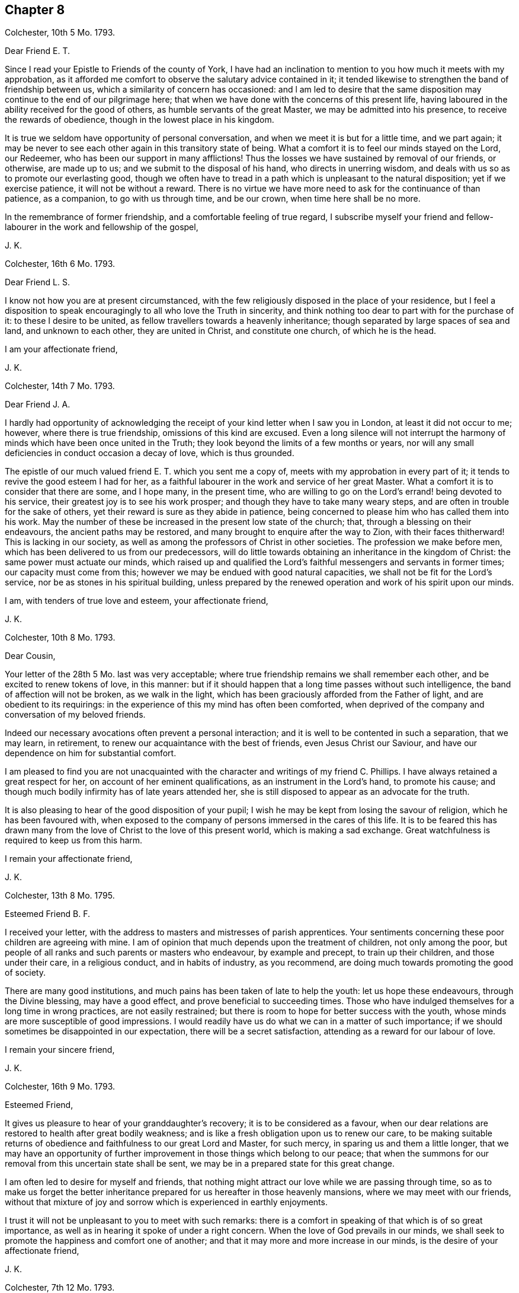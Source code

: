 == Chapter 8

Colchester, 10th 5 Mo. 1793.

Dear Friend E. T.

Since I read your Epistle to Friends of the county of York,
I have had an inclination to mention to you how much it meets with my approbation,
as it afforded me comfort to observe the salutary advice contained in it;
it tended likewise to strengthen the band of friendship between us,
which a similarity of concern has occasioned:
and l am led to desire that the same disposition
may continue to the end of our pilgrimage here;
that when we have done with the concerns of this present life,
having laboured in the ability received for the good of others,
as humble servants of the great Master, we may be admitted into his presence,
to receive the rewards of obedience, though in the lowest place in his kingdom.

It is true we seldom have opportunity of personal conversation,
and when we meet it is but for a little time, and we part again;
it may be never to see each other again in this transitory state of being.
What a comfort it is to feel our minds stayed on the Lord, our Redeemer,
who has been our support in many afflictions!
Thus the losses we have sustained by removal of our friends, or otherwise,
are made up to us; and we submit to the disposal of his hand,
who directs in unerring wisdom, and deals with us so as to promote our everlasting good,
though we often have to tread in a path which is unpleasant to the natural disposition;
yet if we exercise patience, it will not be without a reward.
There is no virtue we have more need to ask for the continuance of than patience,
as a companion, to go with us through time, and be our crown,
when time here shall be no more.

In the remembrance of former friendship, and a comfortable feeling of true regard,
I subscribe myself your friend and fellow-labourer
in the work and fellowship of the gospel,

J+++.+++ K.

Colchester, 16th 6 Mo. 1793.

Dear Friend L. S.

I know not how you are at present circumstanced,
with the few religiously disposed in the place of your residence,
but I feel a disposition to speak encouragingly to all who love the Truth in sincerity,
and think nothing too dear to part with for the purchase of it:
to these I desire to be united, as fellow travellers towards a heavenly inheritance;
though separated by large spaces of sea and land, and unknown to each other,
they are united in Christ, and constitute one church, of which he is the head.

I am your affectionate friend,

J+++.+++ K.

Colchester, 14th 7 Mo. 1793.

Dear Friend J. A.

I hardly had opportunity of acknowledging the receipt
of your kind letter when I saw you in London,
at least it did not occur to me; however, where there is true friendship,
omissions of this kind are excused.
Even a long silence will not interrupt the harmony
of minds which have been once united in the Truth;
they look beyond the limits of a few months or years,
nor will any small deficiencies in conduct occasion a decay of love,
which is thus grounded.

The epistle of our much valued friend E. T. which you sent me a copy of,
meets with my approbation in every part of it;
it tends to revive the good esteem I had for her,
as a faithful labourer in the work and service of her great Master.
What a comfort it is to consider that there are some, and I hope many,
in the present time,
who are willing to go on the Lord`'s errand! being devoted to his service,
their greatest joy is to see his work prosper;
and though they have to take many weary steps,
and are often in trouble for the sake of others,
yet their reward is sure as they abide in patience,
being concerned to please him who has called them into his work.
May the number of these be increased in the present low state of the church; that,
through a blessing on their endeavours, the ancient paths may be restored,
and many brought to enquire after the way to Zion, with their faces thitherward!
This is lacking in our society,
as well as among the professors of Christ in other societies.
The profession we make before men, which has been delivered to us from our predecessors,
will do little towards obtaining an inheritance in the kingdom of Christ:
the same power must actuate our minds,
which raised up and qualified the Lord`'s faithful
messengers and servants in former times;
our capacity must come from this; however we may be endued with good natural capacities,
we shall not be fit for the Lord`'s service, nor be as stones in his spiritual building,
unless prepared by the renewed operation and work of his spirit upon our minds.

I am, with tenders of true love and esteem, your affectionate friend,

J+++.+++ K.

Colchester, 10th 8 Mo. 1793.

Dear Cousin,

Your letter of the 28th 5 Mo. last was very acceptable;
where true friendship remains we shall remember each other,
and be excited to renew tokens of love, in this manner:
but if it should happen that a long time passes without such intelligence,
the band of affection will not be broken, as we walk in the light,
which has been graciously afforded from the Father of light,
and are obedient to its requirings:
in the experience of this my mind has often been comforted,
when deprived of the company and conversation of my beloved friends.

Indeed our necessary avocations often prevent a personal interaction;
and it is well to be contented in such a separation, that we may learn, in retirement,
to renew our acquaintance with the best of friends, even Jesus Christ our Saviour,
and have our dependence on him for substantial comfort.

I am pleased to find you are not unacquainted with
the character and writings of my friend C. Phillips.
I have always retained a great respect for her, on account of her eminent qualifications,
as an instrument in the Lord`'s hand, to promote his cause;
and though much bodily infirmity has of late years attended her,
she is still disposed to appear as an advocate for the truth.

It is also pleasing to hear of the good disposition of your pupil;
I wish he may be kept from losing the savour of religion,
which he has been favoured with,
when exposed to the company of persons immersed in the cares of this life.
It is to be feared this has drawn many from the love
of Christ to the love of this present world,
which is making a sad exchange.
Great watchfulness is required to keep us from this harm.

I remain your affectionate friend,

J+++.+++ K.

Colchester, 13th 8 Mo. 1795.

Esteemed Friend B. F.

I received your letter, with the address to masters and mistresses of parish apprentices.
Your sentiments concerning these poor children are agreeing with mine.
I am of opinion that much depends upon the treatment of children,
not only among the poor,
but people of all ranks and such parents or masters who endeavour,
by example and precept, to train up their children, and those under their care,
in a religious conduct, and in habits of industry, as you recommend,
are doing much towards promoting the good of society.

There are many good institutions,
and much pains has been taken of late to help the youth: let us hope these endeavours,
through the Divine blessing, may have a good effect,
and prove beneficial to succeeding times.
Those who have indulged themselves for a long time in wrong practices,
are not easily restrained; but there is room to hope for better success with the youth,
whose minds are more susceptible of good impressions.
I would readily have us do what we can in a matter of such importance;
if we should sometimes be disappointed in our expectation,
there will be a secret satisfaction, attending as a reward for our labour of love.

I remain your sincere friend,

J+++.+++ K.

Colchester, 16th 9 Mo. 1793.

Esteemed Friend,

It gives us pleasure to hear of your granddaughter`'s recovery;
it is to be considered as a favour,
when our dear relations are restored to health after great bodily weakness;
and is like a fresh obligation upon us to renew our care,
to be making suitable returns of obedience and faithfulness to our great Lord and Master,
for such mercy, in sparing us and them a little longer,
that we may have an opportunity of further improvement
in those things which belong to our peace;
that when the summons for our removal from this uncertain state shall be sent,
we may be in a prepared state for this great change.

I am often led to desire for myself and friends,
that nothing might attract our love while we are passing through time,
so as to make us forget the better inheritance prepared
for us hereafter in those heavenly mansions,
where we may meet with our friends,
without that mixture of joy and sorrow which is experienced in earthly enjoyments.

I trust it will not be unpleasant to you to meet with such remarks:
there is a comfort in speaking of that which is of so great importance,
as well as in hearing it spoke of under a right concern.
When the love of God prevails in our minds,
we shall seek to promote the happiness and comfort one of another;
and that it may more and more increase in our minds,
is the desire of your affectionate friend,

J+++.+++ K.

Colchester, 7th 12 Mo. 1793.

Dear Friend P. S.

I have frequently thought of you since I was at your father`'s house;
there seems a danger of your being offended at his not complying with your request,
which will be unsafe for you, and quite improper,
considering the obligations you are under to him, not only as a parent,
who has brought you up and given you education, but as a friend,
who is willing to assist you in all your concerns as far as he is able.

There is need of much caution in our proceedings in business,
lest we should undertake too much, and meet with unexpected difficulties.
My advice is,
to avoid coming under engagements which there is
room to fear you will not be able to fulfill;
and to keep your business in as little compass as possible.
It has long been my judgment, that a little business, well managed,
is preferable to great concerns which neither a man`'s
capacity nor property are equal to.
I have observed several of my friends to be hurt by too much business; while others,
in a less way, have gone on with comfort and good reputation:
thus I would have it be with you, rather little in the beginning and great in the end,
than great in the beginning and small in the end; I mean as to outward circumstances.

It will give me pleasure to hear of your good success, and reputable conduct,
as a member of society; but there is need of caution in many respects,
particularly as to your acquaintance.
It will not be safe for you to join with persons, to whose company you may be exposed,
on account of business, in their behaviour and conduct; but you must often be singular,
especially as to excess in drinking, and other intemperance.
As to the diversion of hunting, which I hear you have practised,
I would advise you to decline it, as being attended with danger, and may prove hurtful,
if not through the neglect of business, yet by producing an acquaintance,
which is wholly improper for a religious young man.

I write thus from a desire that you may be preserved from
the harms to which young men are liable in the present time:
the hurts which many have received should be as warnings
to us who have the same temptations to contend with,
and shall fall by them in the same manner if we are
not preserved by a power superior to our own.
Let us remember, that as we need help we must be concerned to ask for it,
and be watchful against the appearance of evil,
often in the exercise of contradicting our inclinations;
our good depends upon self-denial, beyond what we can easily apprehend,
even in things which appear but small.

I am your truly affectionate and well-wishing friend,

J+++.+++ K.

Colchester, 1st of 1 Mo. 1794.

Dear Cousin,

Though I have not informed you of my receiving your kind letter of the 9th mo.
last, it has not been laid by unnoticed;
I am not apt to forgot the favours of my friends in this way,
especially if they come from those to whom I am united in the Truth,
as well as by outward relationship.
It is a comfort to us, when separated from each other, and no outward tokens appear,
that our love remains undiminished,
having its support in that which neither distance of time nor space can remove.
Thus I have found it with regard to several of my friends,
whom I often think of with much affection,
and whose company and conversation would be acceptable, if circumstances admitted;
but I find it best to be contented in the lack of this, and other things,
which may appear to me as desirable helps, in the exercise and concern attending,
both on my own account and for the sake of others:
but as former trials have been profitable, so will the present, if rightly improved,
however unpleasant, and tending to disappoint us in our views and expectations.
Our gracious Redeemer, who has begun the work of reformation in our minds,
will carry it on to his praise, and our everlasting good,
as we are concerned to serve him in simplicity and fear,
preferring his favour and friendship beyond the most desirable comforts of this life.

We have to expect our passage through life will be attended with sorrows,
as well as comforts; the cup we have to drink of is full of mixture;
through much tribulation, it is said, the righteous enter the kingdom:
but our troubles are not to destroy nor to hurt us, but are intended for our refinement,
which cannot be effected otherwise.

I write thus to my much valued cousin,
with a view to encourage her in the exercising path she has to tread in,
not to frighten her with approaching difficulties.
I would have her take courage in the name of the Lord, and cast her care upon him,
who cares for his depending children,
and is more propitious to their peace than they can easily apprehend.
We were affected to hear of our friend Job Scott`'s decease:
it may be considered as a loss to his family and the church; yet, in the midst of sorrow,
there is comfort,
when we have to believe that those who are thus taken
from us in the midst of their labours,
are in the enjoyment of uninterrupted rest and peace,
beyond all the exercises and conflicts of time.

With tenders of dear love to you and your husband, in which my wife joins,
I remain your affectionate cousin,

J+++.+++ K.

Colchester, 4th 1 Mo. 1794

Dear Friend J. P. of Philadelphia.

You have been frequently in my remembrance since we heard of the awful visitation,
by sickness in your city;^
footnote:[By which it is said 3000 died in a short time.]
some information concerning it will be acceptable to me.
I make no doubt you have been informed of the death of our much valued friend, Job Scott,
being upon his journey in Ireland:
thus we have a fresh instance of the uncertainty of our days,
and how liable we are to be prevented from performing what we may have in view,
even though it should be from the best motives,
and in devotedness of heart to the Lord`'s service.
He is pleased to cut short the work, and, in unsearchable wisdom, to dispose of us,
according to his good pleasure!

I expect it may be with you, as it is with us, a time of affliction.
Though we are favoured, as a society, with liberty,
and have not the restraints which were known in former times by our predecessors,
we have our trials from the snares of a delusive world;
as also from the insensibility and lukewarmness of many,
who are making the same profession with us,
and at the same time know but little of religion more than what they have by tradition.

It gives us concern to hear of the troubles which
at present attend in some neighbouring countries;
though we can take no share in the contests,
the love we feel in our hearts to all mankind, makes us grieved at their calamities;
and we pray for the return of peace,
that people might come to be engaged in war of a
different nature from that of destroying each other,
which is, with their lusts and evil inclinations.
Thus the kingdom of the wicked one would be weakened, and the kingdom of Christ exalted,
which is the happiness of nations and families!

I remain your affectionate friend,

J+++.+++ K.

Colchester, 9th 1 Mo. 1794;

Dear Friend,

I have frequently thought of your proposal to decline the station of an elder,
(to which you are appointed) on account of some obstructions from your outward affairs,
and other difficulties.

I allow there are many discouragements met with by those who are in this station; and,
if they are not well concluded to persevere in endeavouring
to do what their office requires of them,
the cause will suffer, and the good work, which has been begun,
will not go on to the praise of him who has called them, and their own peace.
Those who have put their hand to the plough, had need to look upon the work as but begun.
And when the good we have to partake of from our obedience and faithfulness,
is beginning to appear, shall we then give up the contest,
because of difficulties that are met with?
I desire it may not be so with any of my dear friends;
but that we may look forward towards fulfilling our charge, in the time allotted us,
and may have to give up our account with joy.

Let me say,
this is not a time for those who have listed under Christ`'s banner to draw back,
lest the enemy of all good should gain an advantage and the peace of the church be destroyed.

I write thus to my esteemed friend, from a motive of true love and desire of his welfare,
that nothing might be allowed to interfere, which is of hurtful tendency.
I would have him not look at his own weakness, and unfitness for the service,
but look to the Lord for help, who can fit us for his service,
and without whose renewed assistance, none can rightly engage in his work.

I am, with true regard, your affectionate friend,

J+++.+++ K.

Colchester, 14th 1 Mo. 1794.

Dear Friend J. G.

Since I heard of the death of your sister,
you have had a large share of sympathy in my mind,
so as to make me wish to say something which might comfort you in your loss;
though the same considerations, and better, may have occurred to you on the occasion,
besides the help of your friends: yet I hope,
what is here added may help to reconcile this afflicting dispensation to you,
and strengthen a concern in your mind to be resigned
to the disposal of an all-wise Providence,
without whose permission nothing happens to us.
Whether he is pleased to lengthen our days,
or remove us from this state of probation at an early period, and in the prime of life;
we have occasion to praise him for his goodness, and to say,
in the loss of our dear relations, with one formerly, "`The Lord gave,
and the Lord has taken away, blessed be the name of the Lord.`"

The good I wish to my dear friend, with his offspring and family, is,
that they may choose the path of virtue, in which durable comforts are known; and peace,
which the world cannot give, nor take from them!
That their religion may be of that sort which influences the conduct to whatever is good,
and praiseworthy; that, as they increase in years, they may grow in grace,
and in the knowledge of the Truth, as it is in Jesus Christ,
and thus may succeed their worthy predecessors, as ornaments of the society,
and a blessing to the church in its low state.

I am also led to desire for your brothers,
and those who are most nearly concerned in the losses sustained,
that what they have known of the uncertainty of earthly comforts,
may tend to increase their concern to seek after a further interest
in that good which no changes of this life can deprive them of.
We should learn by the things we suffer, to be more humble, more circumspect,
more patient, more disengaged in our minds, as to a dependence on the things of time;
which pass away as a dream, and are soon forgotten.

Trouble is our portion, from youth to age: yet, as the good man says,
"`Affliction comes not forth of the dust, nor does trouble spring out of the ground!`"
All we meet with is by the permission of an over-ruling Providence.
And it is a comfort to consider, in our losses, that we mourn not as those without hope:
by the wounds we receive we are not destroyed, but healed, if they have a proper effect.

Having said thus much with a view to alleviate your grief, I subscribe myself,
your sincere friend,

J+++.+++ K.

Colchester, 22nd 8 Mo. 1794.

Dear Friend L. M.

The love and esteem which has been raised in our minds towards each other,
I consider as a sufficient motive to my writing you a few lines,
after returning from our late journey.
It is no small comfort to meet with those with whom we can join in a spiritual fellowship;
and though we may come short, as to some qualifications mentioned by the apostle,
I hope it may be said that we are of those who love the Truth, and such who walk in it;
and that it is our desire to be joined with them, as fellow travellers.

When minds are disposed the same way, and aiming at the same everlasting good,
it does not require much time to form an acquaintance.
When they meet, though there should be but few words spoken, there will be that felt,
in a communion of spirit, through the influence of Divine Truth,
which will more firmly unite than eloquent speech.
This, I trust, we measurably experienced in our visit to you and your dear wife,
to our mutual comfort! so that if we should not soon meet again,
it may be sufficient to remember we once met in that love,
which no time or space can deprive us of,
which will remain and increase as we walk in humility and fear before the Lord.
I am joined by my wife in tenders of kind love to you and yours,
from your affectionate friend,

J+++.+++ K.

Colchester, 9th 11 Mo. 1794.

Dear Friend J. P.

At the time of our last quarterly meeting,
I was informed of your being in Holland or Germany, and shown a letter or two from you:
since that,
I have felt an inclination to write you a few lines upon the bottom of true friendship;
and not without near sympathy with you in your present engagement.

I doubt not your company is very acceptable in the place where your lot is cast;
and though you have to experience many difficulties and discouragements,
both inward and outward, there is this to comfort,
that the work is not taken up in your own will or to procure any outward advantages,
but from an apprehension of duty, according to your measure,
to promote the cause of Truth in the earth, and enlargement of the kingdom of Christ,
in the hearts of men and women.

I join in wishing the work may be prospered in your hands, to the good of many,
and that the Lord may prosper you in it.
It is further my desire for the little society which you are concerned to visit,
that they may not only know the Truth, but may be established in it,
to their everlasting comfort,
and the praise of him who has favoured with a degree
of light beyond many of their fellow creatures;
and which will be increased,
as they abide faithful under the leadings of this good guide,
who does not commonly to put us in possession of what he has prepared for us suddenly,
but to lead us on by degrees, till we finally enter into the promised land.

My apprehension concerning the country which you are concerned to visit, is,
that there are many religiously disposed people among the
different professions in the low countries and Germany,
of whom it may be said, they are waiting for the consolation of Israel,
and need to have their minds turned to the good principle in them;
that when outward help fails,
the Lord Jesus may be their teacher and instructor in the way of peace and holiness:
these are often hid from the view of men,
mourning in secret for lack of the more full appearance of the beloved of their souls.

In that love, which induced me to tend you this brotherly salutation,
I remain your sincere friend,

J+++.+++ K.

Colchester, 16th 12 Mo. 1794.

Dear Friend J. V--f.

I received your letter of the 4th 11 mo.
which was acceptable to me,
on account of the information it gave of our valued friend John Pemberton;
since that I have heard nothing concerning him, but hope he is recovered of his illness.

As you mention nothing to the contrary,
I expect things are in the same state as to the meeting in Amsterdam.
The exercise of faith and patience, and a good resolution,
is required to continue steadfast in the support of our testimony;
which is so different from the way and manner of other professors,
as to religious worship: however, I would not have us discouraged; but count it a favour,
that we are convinced of the necessity of inward devotion,
and a spiritual worship beyond forms and ceremonies,
in order to find acceptance with the Lord our God, who sees not as men sees,
but looks at the heart.
It is best for us to keep steadfast in the way, though in the cross to our inclinations;
and if we happily experience an establishment in the way of Truth and holiness,
through the divine blessing on our endeavours, it will, in the end,
make amends for the pains we may take.
It remains true, that such who wait upon the Lord shall renew their strength.
It may comfort us to consider that we are not less
under the notice of the great helper of his people,
because our number is small,
and there is but little show or splendour to recommend
us to the notice and esteem of men.
When we decline the use of those rites and ceremonies which
many think necessary in the religion of our great Lord,
may we show by our lives and conversations that we
are not strangers to that inward and spiritual grace,
in which true religion consists.

I conclude with saying that your letters are always acceptable to me, and the more so,
as I have hardly any other correspondent in the parts where you reside.

I am your sincere friend,

J+++.+++ K.

Dear Cousin,

Our thus writing to each other helps to make up the lack of personal conversation.
When strength of body does not admit of visiting my friends who are at a distance,
I consider it as a favour that I can communicate my thoughts to them by writing.

In my retirement I have to think of the good opportunities we have had together,
and when it is not in my power to help them otherwise, I feel desires for their welfare,
that if we should not be favoured to meet again in this transitory life,
we may meet in a more quiet habitation,
where all the Christian travellers who have been before, and may follow after,
may find rest.
But, this we must wait for, in the exercise of patience,
and a humble submission to the dispensations of Providence;
still using our endeavour to fill up the measure of labour allotted us,
till our great Master shall say, It is enough.
In the remembrance of past favours,
and belief that he will not forsake us in succeeding exercise,
let us take courage and trust in the Lord for help.

I am your affectionate cousin,

J+++.+++ K.

Colchester, 7th 1st Mo. 1795.

Respected Friend,

Since being at your house, I have frequently thought of you and your family.
It was pleasing to have the opportunity of sitting
with some who are well disposed towards the society,
though not members of it;
and I wish they may be encouraged to persevere in the way which they see to be right;
not forming conclusions from what they see in the conduct of others.
We should remember that our peace and happiness depends upon a faithful
endeavour to practice what we are convinced of as the Truth,
however different the way may be, in which we have to walk,
from that of our neighbours and acquaintance.
We must keep steadfast in obedience to the good principle in our minds,
which is as a ray of light, small in its first appearance,
but as attended to and followed, increasing in brightness,
till we are able to see things in a clearer manner, as at noon-day.
This is the good man`'s experience, whose way is as a shining light,
which shines more and more unto the perfect day.

I wish this may be the experience of all those who, through the Lord`'s mercy,
have had their feet turned into the way of life and salvation.
If they have put their hand to the plough, let them not look back,
but use good resolution, through Divine assistance,
not to be hindered from discharging their duty,
according to the requirings of Truth in the secret of their minds,
which will be productive of peace that exceeds all earthly enjoyments.

I say this for the encouragement of any poor mind
which may be awakened to a sense of its state,
and the necessity of making the best use of time, to prepare for a happy eternity.
And now I have to mention to you, in much affection, and from a desire of your good,
that in the time which we spent at your house,
(which was on the First day of the week) I observed with concern,
you were in the practice of having the door of your shop open from morning to evening,
to serve customers with goods,
without paying a proper regard to the obligations
of piety to set apart the day to religious purposes;
not only for your own advantage and the advantage of your family,
but as a good example to your neighbours,
who may be too apt to give the preference to earthly gain;
neglecting the improvement of their minds, which is the most essential employ.
I would have you disposed to alter this custom,
and no longer conform to what is so unsuitable.

I sympathise with you in the difficulty attending,
from the lack of help by a religious conduct in your family;
but I would have you renew your endeavours to do right,
and who knows what good effect your conduct may have on your wife and children,
to their everlasting good?

I remain your sincere friend,

J+++.+++ K.

Letter to the Prince of Orange.

Upon the late Revolution in Holland, the Prince of Orange, with his wife and children,
found it necessary to leave their house at the Hague, and come to England;
where they were hospitably received.
In their way to London they passed through Colchester,
and were at an inn in the town some days;
during which time I took the liberty to make them a visit,
and had some conversation with the Prince and his son, on religious subjects;
I also presented them with some books in French and Dutch.
But not being quite satisfied with this opportunity, I wrote a few lines to the Prince,
expressing my regard to him and his family, as follows:

The respect and sympathy I felt in my mind towards the Prince of Orange and his family,
induced me to make them a visit;
and now the same love and good will inclines me to write
a few lines for their notice in this time of affliction.

I have to consider their safe arrival in this country as a favour of Providence,
after passing through the dangers of the sea,
and difficulties met with from the present inclement season.
My good wishes attend them, and prayers to the Almighty,
that he would continue his protection from harms of every kind;
and that the troubles which they have met with,
or may meet with in the future part of their lives,
may be so sanctified as to prove of lasting advantage to their minds,
by drawing them from all unsuitable dependence upon the comforts of this present life,
which are at best uncertain and transitory,
and can only accommodate us for a little time, and then come to an end,
and be as though they had never been;
but the joy and consolation which comes from a life of piety
and virtue in submission to the will of God,
is never failing; nor can any of our fellow mortals take it from us.
When they are disposed to trouble us,
we shall have that to flee to which is beyond the reach of their malice.

This I desire may be the experience of the illustrious strangers,
who have found this country as a place of refuge in the storm, which,
by the permission of Providence has arose in their native land;
to what height it may come we know not, but this we are assured of,
that all these events are under the control of an
Almighty Power which rules in heaven and on earth.

Wherever we reside, or whatever happens to us, in adversity or prosperity,
we are still under his notice.
He regards those who fear him, and work righteousness,
and will give them a crown of glory which fades not away,
when they are removed from the fluctuating scenes of this life.

Having used this freedom in writing to my esteemed friends,
I am inclined to address their beloved offspring,
to whom I wish happiness and prosperity, and above all,
that they may be preserved from the evils of a libertine age.
I wish that may accompany them,
which is the best preservative against the enticements and snares of youth;
by which they will obtain respect,
and become honourable in their station--and this is the fear of God;
which is truly said to be a fountain of life, to preserve from the snares of death.
As it takes place in their minds, it will make them a comfort to their parents,
and they will gain the favour of good men, and of him whose blessing makes truly rich,
and adds no sorrow with it.

I am sensible there are dangers in every condition of life;
but those in eminent stations are most especially
liable to be hurt by the flattery of some,
and bad example of others, whom they may be willing to please.

In conclusion I have to request the Prince will accept
this small token of love and esteem,
expressed in much plainness, from one who wishes the welfare of him and his family,
and subscribes himself their affectionate friend,

J+++.+++ K.

Colchester, 22nd 1 Mo. 1795.
